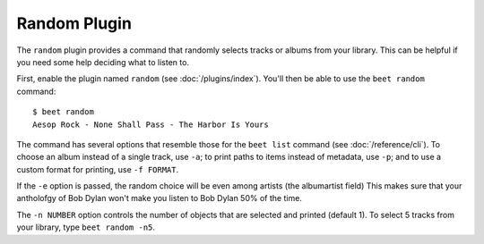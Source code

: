 Random Plugin
=============

The ``random`` plugin provides a command that randomly selects tracks or albums
from your library. This can be helpful if you need some help deciding what to
listen to.

First, enable the plugin named ``random`` (see :doc:`/plugins/index`). You'll then
be able to use the ``beet random`` command::

    $ beet random
    Aesop Rock - None Shall Pass - The Harbor Is Yours

The command has several options that resemble those for the ``beet list``
command (see :doc:`/reference/cli`). To choose an album instead of a single
track, use ``-a``; to print paths to items instead of metadata, use ``-p``; and
to use a custom format for printing, use ``-f FORMAT``.

If the ``-e`` option is passed, the random choice will be even among
artists (the albumartist field) This makes sure that your antholofgy
of Bob Dylan won't make you listen to Bob Dylan 50% of the time.

The ``-n NUMBER`` option controls the number of objects that are selected and
printed (default 1). To select 5 tracks from your library, type ``beet random
-n5``.
